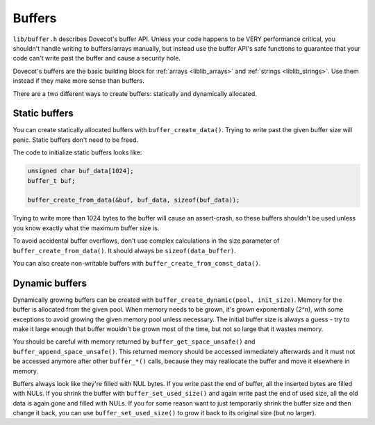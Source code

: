 .. _liblib_buffers:

=======
Buffers
=======

``lib/buffer.h`` describes Dovecot's buffer API. Unless your code
happens to be VERY performance critical, you shouldn't handle writing to
buffers/arrays manually, but instead use the buffer API's safe functions
to guarantee that your code can't write past the buffer and cause a
security hole.

Dovecot's buffers are the basic building block for :ref:`arrays <liblib_arrays>`
and :ref:`strings <liblib_strings>`. Use them instead if they make more sense
than buffers.

There are a two different ways to create buffers: statically and
dynamically allocated.

Static buffers
--------------

You can create statically allocated buffers with
``buffer_create_data()``. Trying to write past the given buffer size
will panic. Static buffers don't need to be freed.

The code to initialize static buffers looks like:

.. code-block:: C

   unsigned char buf_data[1024];
   buffer_t buf;

   buffer_create_from_data(&buf, buf_data, sizeof(buf_data));

Trying to write more than 1024 bytes to the buffer will cause an
assert-crash, so these buffers shouldn't be used unless you know exactly
what the maximum buffer size is.

To avoid accidental buffer overflows, don't use complex
calculations in the size parameter of ``buffer_create_from_data()``. It
should always be ``sizeof(data_buffer)``.

You can also create non-writable buffers with
``buffer_create_from_const_data()``.

Dynamic buffers
---------------

Dynamically growing buffers can be created with
``buffer_create_dynamic(pool, init_size)``. Memory for the buffer is
allocated from the given pool. When memory needs to be grown, it's grown
exponentially (2^n), with some exceptions to avoid growing the given
memory pool unless necessary. The initial buffer size is always a guess
- try to make it large enough that buffer wouldn't be grown most of the
time, but not so large that it wastes memory.

You should be careful with memory returned by
``buffer_get_space_unsafe()`` and ``buffer_append_space_unsafe()``. This
returned memory should be accessed immediately afterwards and it must
not be accessed anymore after other ``buffer_*()`` calls, because they
may reallocate the buffer and move it elsewhere in memory.

Buffers always look like they're filled with NUL bytes. If you write
past the end of buffer, all the inserted bytes are filled with NULs. If
you shrink the buffer with ``buffer_set_used_size()`` and again write
past the end of used size, all the old data is again gone and filled
with NULs. If you for some reason want to just temporarily shrink the
buffer size and then change it back, you can use
``buffer_set_used_size()`` to grow it back to its original size (but no
larger).
